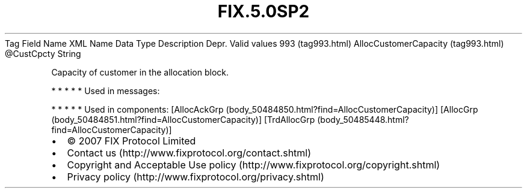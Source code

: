 .TH FIX.5.0SP2 "" "" "Tag #993"
Tag
Field Name
XML Name
Data Type
Description
Depr.
Valid values
993 (tag993.html)
AllocCustomerCapacity (tag993.html)
\@CustCpcty
String
.PP
Capacity of customer in the allocation block.
.PP
   *   *   *   *   *
Used in messages:
.PP
   *   *   *   *   *
Used in components:
[AllocAckGrp (body_50484850.html?find=AllocCustomerCapacity)]
[AllocGrp (body_50484851.html?find=AllocCustomerCapacity)]
[TrdAllocGrp (body_50485448.html?find=AllocCustomerCapacity)]

.PD 0
.P
.PD

.PP
.PP
.IP \[bu] 2
© 2007 FIX Protocol Limited
.IP \[bu] 2
Contact us (http://www.fixprotocol.org/contact.shtml)
.IP \[bu] 2
Copyright and Acceptable Use policy (http://www.fixprotocol.org/copyright.shtml)
.IP \[bu] 2
Privacy policy (http://www.fixprotocol.org/privacy.shtml)
